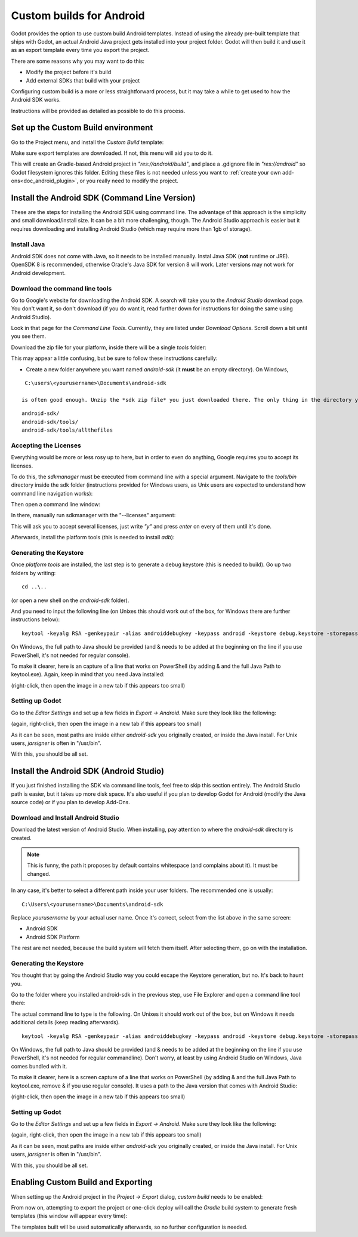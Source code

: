 .. _doc_android_custom_build:

Custom builds for Android
=====================

Godot provides the option to use custom build Android templates. Instead of using the already pre-built template that ships
with Godot, an actual Android Java project gets installed into your project folder. Godot will then build it and use it as
an export template every time you export the project.

There are some reasons why you may want to do this:

* Modify the project before it's build
* Add external SDKs that build with your project

Configuring custom build is a more or less straightforward process, but it may take a while to get used to how the Android SDK works.

Instructions will be provided as detailed as possible to do this process.

Set up the Custom Build environment
------------------------------------

Go to the Project menu, and install the *Custom Build* template:

.. image:: img/custom_build_install_template.png

Make sure export templates are downloaded. If not, this menu will aid you to do it.

This will create an Gradle-based Android project in *"res://android/build"*, and place a .gdignore file in *"res://android"* so Godot filesystem ignores this folder. Editing these files is not needed unless you want to :ref:`create your own add-ons<doc_android_plugin>`, or you really need to modify the project.

Install the Android SDK (Command Line Version)
----------------------------------------------

These are the steps for installing the Android SDK using command line. The advantage of this approach is the simplicity and small download/install size. It can be a bit more challenging, though. The Android Studio approach is easier but it requires downloading and installing Android Studio (which may require more than 1gb of storage).

Install Java
^^^^^^^^^^^^^

Android SDK does not come with Java, so it needs to be installed manually. Instal Java SDK (**not** runtime or JRE). OpenSDK 8 is recommended, otherwise Oracle's Java SDK for version 8 will work. Later versions may not work for Android development.

Download the command line tools
^^^^^^^^^^^^^^^^^^^^^^^^^^^^^^^^

Go to Google's website for downloading the Android SDK. A search will take you to the *Android Studio* download page.
You don't want it, so don't download (if you do want it, read further down for instructions for doing the same using Android Studio).

Look in that page for the *Command Line Tools*. Currently, they are listed under *Download Options*. Scroll down a bit until you see them.

.. image:: img/custom_build_command_line.png

Download the zip file for your platform, inside there will be a single *tools* folder:

.. image:: img/custom_build_zip.png

This may appear a little confusing, but be sure to follow these instructions carefully:

* Create a new folder anywhere you want named *android-sdk* (it **must** be an empty directory). On Windows,

::

  C:\users\<yourusername>\Documents\android-sdk

 is often good enough. Unzip the *sdk zip file* you just downloaded there. The only thing in the directory you created in the previous step should be the *tools* folder with it's contents inside, like this:

::

   android-sdk/
   android-sdk/tools/
   android-sdk/tools/allthefiles


Accepting the Licenses
^^^^^^^^^^^^^^^^^^^^^^

Everything would be more or less rosy up to here, but in order to even do anything, Google requires you to accept its licenses.

To do this, the *sdkmanager* must be executed from command line with a special argument. Navigate to the *tools/bin* directory inside the sdk folder (instructions provided for Windows users, as Unix users are expected to understand how command line navigation works):

.. image:: img/custom_build_bin_folder.png

Then open a command line window:

.. image:: img/custom_build_open_shell.png

In there, manually run sdkmanager with the "--licenses" argument:

.. image:: img/custom_build_sdkmanager.png

This will ask you to accept several licenses, just write *"y"* and press *enter* on every of them until it's done.

Afterwards, install the platform tools (this is needed to install *adb*):

.. image:: img/custom_build_platform_tools.png


Generating the Keystore
^^^^^^^^^^^^^^^^^^^^^^

Once *platform tools* are installed, the last step is to generate a debug keystore (this is needed to build). Go up two folders by
writing:

::

    cd ..\..

(or open a new shell on the *android-sdk* folder).

And you need to input the following line (on Unixes this should work out of the box, for Windows there are further instructions below):

::

    keytool -keyalg RSA -genkeypair -alias androiddebugkey -keypass android -keystore debug.keystore -storepass android -dname "CN=Android Debug,O=Android,C=US" -validity 9999

On Windows, the full path to Java should be provided (and & needs to be added at the beginning on the line if you use PowerShell, it's not needed for regular console). 

To make it clearer, here is an capture of a line that works on PowerShell (by adding & and the full Java Path to keytool.exe). Again, keep in mind that you need Java installed:

.. image:: img/custom_build_command_line.png

(right-click, then open the image in a new tab if this appears too small)


Setting up Godot
^^^^^^^^^^^^^^^^

Go to the *Editor Settings* and set up a few fields in *Export -> Android*. Make sure they look like the following:

.. image:: img/custom_build_editor_settings.png

(again, right-click, then open the image in a new tab if this appears too small)


As it can be seen, most paths are inside either *android-sdk* you originally created, or inside the Java install. For Unix users, *jarsigner* is often in "/usr/bin".

With this, you should be all set.


Install the Android SDK (Android Studio)
----------------------------------------------

If you just finished installing the SDK via command line tools, feel free to skip this section entirely. The Android Studio path is easier, but it takes up more disk space. It's also useful if you plan to develop Godot for Android (modify the Java source code) or if you plan to develop Add-Ons.

Download and Install Android Studio
^^^^^^^^^^^^^^^^^^^^^^^^^^^^^^^^^^^^

Download the latest version of Android Studio. When installing, pay attention to where the *android-sdk* directory is created.

.. image:: img/custom_build_install_android_studio1.png

.. note:: This is funny, the path it proposes by default contains whitespace (and complains about it). It must be changed.

In any case, it's better to select a different path inside your user folders. The recommended one is usually:

::

   C:\Users\<yourusername>\Documents\android-sdk

Replace *yourusername* by your actual user name. Once it's correct, select from the list above in the same screen:

* Android SDK
* Android SDK Platform

The rest are not needed, because the build system will fetch them itself. After selecting them, go on with the installation.


Generating the Keystore
^^^^^^^^^^^^^^^^^^^^^^

You thought that by going the Android Studio way you could escape the Keystore generation, but no. It's back to haunt you.

Go to the folder where you installed android-sdk in the previous step, use File Explorer and open a command line tool there:

.. image:: img/custom_build_open_shell.png

The actual command line to type is the following. On Unixes it should work out of the box, but on Windows it needs additional details (keep reading afterwards).

::

    keytool -keyalg RSA -genkeypair -alias androiddebugkey -keypass android -keystore debug.keystore -storepass android -dname "CN=Android Debug,O=Android,C=US" -validity 9999

On Windows, the full path to Java should be provided (and & needs to be added at the beginning on the line if you use PowerShell, it's not needed for regular commandline). Don't worry, at least by using Android Studio on Windows, Java comes bundled with it.

To make it clearer, here is a screen capture of a line that works on PowerShell (by adding & and the full Java Path to keytool.exe, remove & if you use regular console). It uses a path to the Java version that comes with Android Studio:

.. image:: img/custom_build_command_line2.png

(right-click, then open the image in a new tab if this appears too small)


Setting up Godot
^^^^^^^^^^^^^^^^

Go to the *Editor Settings* and set up a few fields in *Export -> Android*. Make sure they look like the following:

.. image:: img/custom_build_editor_settings2.png

(again, right-click, then open the image in a new tab if this appears too small)


As it can be seen, most paths are inside either *android-sdk* you originally created, or inside the Java install. For Unix users, *jarsigner* is often in "/usr/bin".

With this, you should be all set.


Enabling Custom Build and Exporting
------------------------------------

When setting up the Android project in the *Project -> Export* dialog, *custom build* needs to be enabled:

.. image:: img/custom_build_enable.png

From now on, attempting to export the project or one-click deploy will call the *Gradle* build system to generate fresh templates (this window will appear every time):

.. image:: img/custom_build_gradle.png

The templates built will be used automatically afterwards, so no further configuration is needed.







